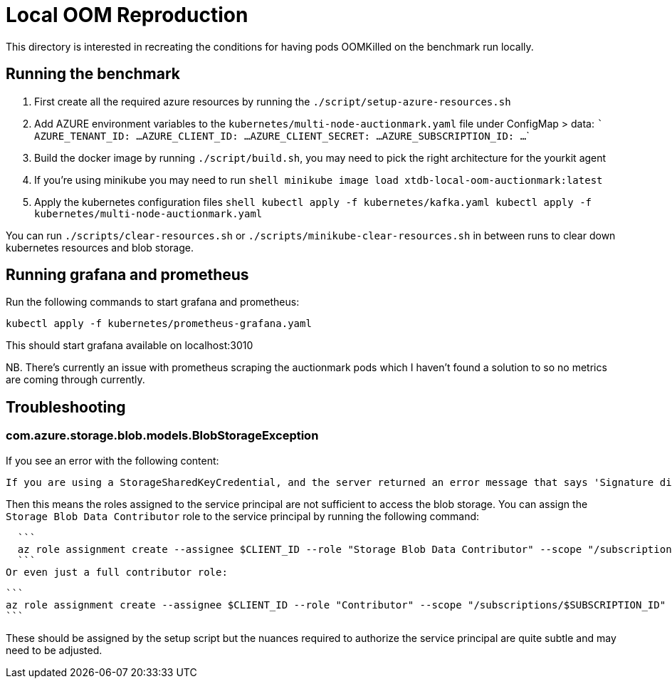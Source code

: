 # Local OOM Reproduction

This directory is interested in recreating the conditions for having pods OOMKilled on the benchmark run locally.

## Running the benchmark

1. First create all the required azure resources by running the `./script/setup-azure-resources.sh`
2. Add AZURE environment variables to the `kubernetes/multi-node-auctionmark.yaml` file under ConfigMap > data:
    ```
    AZURE_TENANT_ID: ...
    AZURE_CLIENT_ID: ...
    AZURE_CLIENT_SECRET: ...
    AZURE_SUBSCRIPTION_ID: ...
    ```
3. Build the docker image by running `./script/build.sh`, you may need to pick the right architecture for the yourkit agent
4. If you're using minikube you may need to run
    ```shell
    minikube image load xtdb-local-oom-auctionmark:latest
    ```
5. Apply the kubernetes configuration files
    ```shell
    kubectl apply -f kubernetes/kafka.yaml
    kubectl apply -f kubernetes/multi-node-auctionmark.yaml
    ```

You can run `./scripts/clear-resources.sh` or `./scripts/minikube-clear-resources.sh` in between runs to clear down kubernetes resources and blob storage.

## Running grafana and prometheus

Run the following commands to start grafana and prometheus:

```shell
kubectl apply -f kubernetes/prometheus-grafana.yaml
```

This should start grafana available on localhost:3010

NB. There's currently an issue with prometheus scraping the auctionmark pods which I haven't found a solution to so no metrics are coming through currently.

## Troubleshooting

### com.azure.storage.blob.models.BlobStorageException

If you see an error with the following content:
```
If you are using a StorageSharedKeyCredential, and the server returned an error message that says 'Signature did not match', you can compare the string to sign with the one generated by the SDK. To log the string to sign, pass in the context key value pair 'Azure-Storage-Log-String-To-Sign': true to the appropriate method call.\nIf you are using a SAS token, and the server returned an error message that says 'Signature did not match', you can compare the string to sign with the one generated by the SDK. To log the string to sign, pass in the context key value pair 'Azure-Storage-Log-String-To-Sign': true to the appropriate generateSas method call.\nPlease remember to disable 'Azure-Storage-Log-String-To-Sign' before going to production as this string can potentially contain PII.\nStatus code 403, \"﻿<?xml version=\"1.0\" encoding=\"utf-8\"?><Error><Code>AuthorizationPermissionMismatch</Code><Message>This request is not authorized to perform this operation using this permission.\nRequestId:e5908b51-d01e-0046-5d59-29e9ca000000\nTime:2024-10-28T16:47:09.2851512Z</Message></Error>\"
```

Then this means the roles assigned to the service principal are not sufficient to access the blob storage. You can assign the `Storage Blob Data Contributor` role to the service principal by running the following command:

  ```
  az role assignment create --assignee $CLIENT_ID --role "Storage Blob Data Contributor" --scope "/subscriptions/$SUBSCRIPTION_ID"
  ```
Or even just a full contributor role:

  ```
  az role assignment create --assignee $CLIENT_ID --role "Contributor" --scope "/subscriptions/$SUBSCRIPTION_ID"
  ```

These should be assigned by the setup script but the nuances required to authorize the service principal are quite subtle and may need to be adjusted.